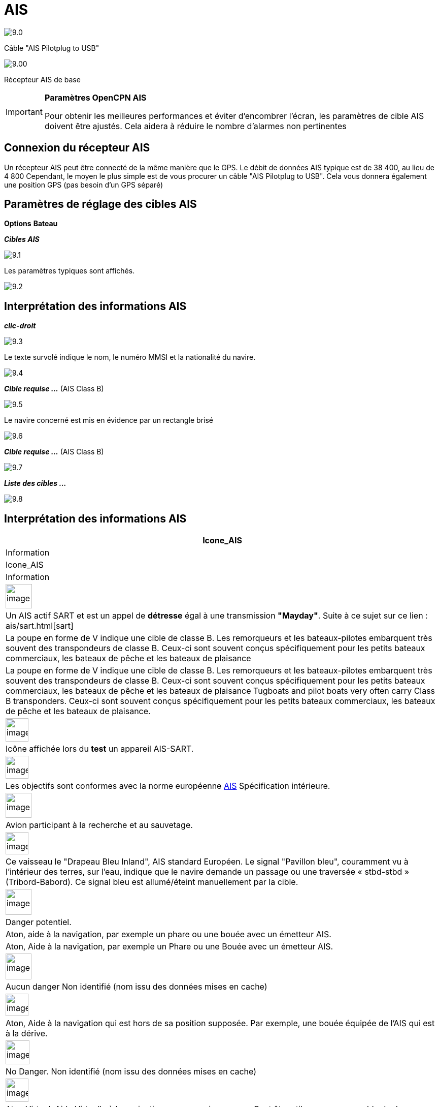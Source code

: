 :icons: font
:experimental:
:imagesdir: ../images

= AIS

image:9.0.jpg[]

Câble "AIS Pilotplug to USB"

image:9.00.jpg[]

Récepteur AIS de base

[IMPORTANT]
.*Paramètres OpenCPN AIS*
====
Pour obtenir les meilleures performances et éviter d'encombrer l'écran, les paramètres de cible AIS doivent être ajustés. Cela aidera à réduire le nombre d'alarmes non pertinentes
====

== Connexion du récepteur AIS

Un récepteur AIS peut être connecté de la même manière que le GPS. Le débit de données AIS typique est de 38 400, au lieu de 4 800
Cependant, le moyen le plus simple est de vous procurer un câble "AIS Pilotplug to USB". Cela vous donnera également une position GPS (pas besoin d'un GPS séparé)

== Paramètres de réglage des cibles AIS

btn:[Options] btn:[Bateau]

*__Cibles AIS__*

image:9.1.jpg[]

Les paramètres typiques sont affichés.

image:9.2.jpg[]

== Interprétation des informations AIS

*_clic-droit_*

image:9.3.jpg[]

Le texte survolé indique le nom, le numéro MMSI et la nationalité du navire.

image:9.4.jpg[]

*__Cible requise ...__* (AIS Class B)

image:9.5.jpg[]

Le navire concerné est mis en évidence par un rectangle brisé

image:9.6.jpg[]

*__Cible requise ...__* (AIS Class B)

image:9.7.jpg[]

*__Liste des cibles ...__*

image:9.8.jpg[]

== Interprétation des informations AIS

[cols="\"", ,, "\"", options="header"]
|===
|Icone_AIS
|Information
|Icone_AIS
|Information

|image:sart4.png[image,width=52,height=48] |Un AIS actif SART et est un appel de *détresse* égal à une transmission **"Mayday"**. Suite à ce sujet sur ce lien : ais/sart.html[sart]
|La poupe en forme de V indique une cible de classe B.
Les remorqueurs et les bateaux-pilotes embarquent très souvent des transpondeurs de classe B.
Ceux-ci sont souvent conçus spécifiquement pour les petits bateaux commerciaux, les bateaux de pêche et les bateaux de plaisance |La poupe en forme de V indique une cible de classe B.
Les remorqueurs et les bateaux-pilotes embarquent très souvent des transpondeurs de classe B.
Ceux-ci sont souvent conçus spécifiquement pour les petits bateaux commerciaux, les bateaux de pêche et les bateaux de plaisance Tugboats and pilot boats very often
carry Class B transponders. Ceux-ci sont souvent conçus spécifiquement pour les petits bateaux commerciaux, les bateaux de pêche et les bateaux de plaisance.

|image:sart5.png[image,width=45,height=46] |Icône affichée lors du *test* un appareil AIS-SART.
|image:dark-green.png[image,width=45] |Les objectifs sont conformes avec la norme européenne http://www.cruisersforum.com/forums/tags/ais.html[AIS]
Spécification intérieure.

|image:nr9.png[image,width=51,height=49] |Avion participant à la recherche et au sauvetage.
|image:inland-blue.png[image,width=45,height=44] |Ce vaisseau le "Drapeau Bleu Inland", AIS standard Européen. Le signal "Pavillon bleu", couramment vu à l'intérieur des terres, sur l'eau, indique que le navire demande un passage ou une traversée « stbd-stbd » (Tribord-Babord). Ce signal bleu est allumé/éteint manuellement par la cible.

|image:ais-red.png[image,width=51,height=51] |Danger potentiel.
|Aton, aide à la navigation, par exemple un phare ou une bouée avec un émetteur AIS.
|Aton, Aide à la navigation, par exemple un Phare ou une Bouée avec un émetteur
AIS.

|image:ais-yellow.png[image,width=51,height=51] |Aucun danger
Non identifié (nom issu des données mises en cache)
|image:aton_off.png[image,width=45,height=44] |Aton, Aide à la navigation qui est hors de sa position supposée. Par exemple, une bouée équipée de l'AIS qui est à la dérive.

|image:ais-lemon.png[image,width=47,height=47] |No Danger.
Non identifié (nom issu des données mises en cache)
|image:vaton.png[image,width=45,height=46] |Aton Virtuel,
Aide Virtuelle à la navigation, pas un vrai marqueur. Peut être utile pour un ensemble de
de situations. Uns nouvelle épave, par exemple.
http://www.gla-rrnav.org/radionavigation/ais/virtual_aton.html[Further
explanations.]

|image:ais-green.png[image,width=50,height=50] |Aucun danger 
Aucun danger
identifié
|image:33vofpos.png[image,width=46,height=44]
|Aton virtuel, hors position. Actuellement vu dans la nature, mais peut être une erreur de configuration de l'utilisateur
. (Ancien affichage de style.)

|image:ais-lost.png[image,width=50,height=50] |Cible perdue
|image:basestn.png[image,width=45,height=43] |Station AIS de base

|image:ais-grey.png[image,width=48,height=51] |Vaisseau dont la position est perdue - position indisponible. Affiché à la dernière position connue.
| |Les cibles suivantes ne s'affichent que si les messages DSC, les messages de GpsGate, les messages Radar ou APRS sont mélangés au flux AIS
entrant, en utilisant, par exemple, un multiplexeur. Plus d'information dans les pages suivantes.

|image:notundcom.png[image,width=50,height=54] |Navire hors de contrôle.
|image:dsc-ok.png[image,width=45,height=44]
|Station DSC. Seul le message DSC est reçu. La position ne contient que
degrés et minutes de Latitude et de Longitude.

|image:restrman_1.png[image,width=51,height=50] |Navire limité dans la capacité de manoeuvre.
|image:dse1.png[image,width=44,height=46] |Station DSC. DSC *et* messages DSE sont reçus. Le message DSE contient les décimales manquantes de minutes de Latitude et de Longitude. Le résultat est une position bien plus précise.

|image:ifeahche_1.png[image,width=51,height=50] |Navire contraint par avarie.
|image:dsc-not-ok.png[image,width=45,height=42] |DSC Station transmettant un signal de *détresse*. Considérez ceci comme un appel *« Maiday »*.

|image:aground.png[image,width=52,height=52] |Le navire
échoué.
|image:bud-icon.png[image,width=46,height=45]
|GpsGate Buddy target.

|image:fishing.png[image,width=51,height=45] |Navire en pêche.
|image:arpa2.png[image,width=45,height=49] |Cibles AIS

|image:hsc.png[image,width=50,height=52] |Bateau à grande vitesse et aile à effet de sol. Cela inclut les hydrofoils, les aéroglisseurs et les embarcations de vol inférieures utilisant l'effet de sol.
|image:aprs.png[image,width=44,height=48] |Cible ARPA

|image:ais-moor.png[image,width=54,height=54] |Ancré ou amarré. Affiché lorsque le "statut de navigation" transmis est "à l'ancre" ou "amarré". Il n'y a aucune garantie que ce statut soit correct, car il est réglé manuellement sur le vaisseau transmetteur…
|image:moored.png[image,width=54,height=40] |…illustré par ce navire. Notez la ligne noire sur le cercle jaune. Cela indique que le vaisseau change de direction vers babord (à gauche), également illustré par le décalage dans la mise à jour de l'affichage. ROT - Le taux de virage est disponible dans la boîte de dialogue « Données émise par la cible AIS », via le menu du clic droit d'OpenCPN.
|===

== Exemples AIS

image:9.9.jpg[]

Un navire à la jonction semble changer de cours pour entrer dans le canal « our ».

*__Clic-droit__*

image:9.10.jpg[]

Le navire est identifié.

image:9.11.jpg[]

'Zeldenrust' est un danger potentiel et a déclenché une alerte en fonction des paramètres entrés dans OpenCPN.

La longueur des flèches du prédicteur COG est fixée à trois minutes.

Il y a une ligne d'extension en pointillés rouge du prédicteur COG qui aide à fournir une estimation du temps à CPA, si _target query_ n'a pas été utilisée.

Les positions estimées des navires au CPA sont montrées par les points bleus.

La ligne jaune surlignée indique la distance à partir du CPA.

image:9.14.jpg[]

"Zeldenrust" est allé plus loin et va maintenant passer à notre babord. CPA 48,5 m.

image:9.15.jpg[]

image:9.17.jpg[]

"Zeldenrust" est passé et tout va bien.

Le navire "Neptune repair" est un danger potentiel mais il est amarré.